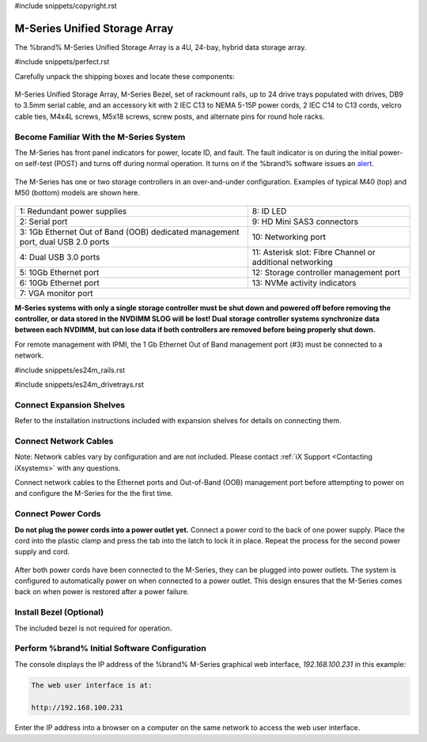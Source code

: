 #include snippets/copyright.rst

.. index:: M-Series Unified Storage Array

.. _M-Series Unified Storage Array:

M-Series Unified Storage Array
------------------------------

The %brand% M-Series Unified Storage Array is a 4U, 24-bay, hybrid
data storage array.


#include snippets/perfect.rst


.. index:: M-Series Unified Storage Array Contents

Carefully unpack the shipping boxes and locate these components:

.. figure:: images/tn_m_parts.png


M-Series Unified Storage Array, M-Series Bezel, set of rackmount
rails, up to 24 drive trays populated with drives, DB9 to 3.5mm serial
cable, and an accessory kit with 2 IEC C13 to NEMA 5-15P power cords,
2 IEC C14 to C13 cords, velcro cable ties, M4x4L screws, M5x18 screws,
screw posts, and alternate pins for round hole racks.


.. raw:: latex

   \newpage


.. index:: Become Familiar with the M-Series System
.. _Become Familiar with the M-Series System:

Become Familiar With the M-Series System
~~~~~~~~~~~~~~~~~~~~~~~~~~~~~~~~~~~~~~~~

The M-Series has front panel indicators for power, locate ID, and
fault. The fault indicator is on during the initial power-on self-test
(POST) and turns off during normal operation. It turns on if the
%brand% software issues an
`alert
<https://support.ixsystems.com/truenasguide/tn_options.html#alert>`__.


.. _m_indicators:

.. figure:: images/tn_m_indicators.png
   :width: 30%


.. raw:: latex

   \newpage


The M-Series has one or two storage controllers in an over-and-under
configuration. Examples of typical M40 (top) and M50 (bottom) models
are shown here.

.. _m_back:

.. figure:: images/tn_m_back.png
   :width: 97%


.. tabularcolumns:: |>{\RaggedRight}p{\dimexpr 0.5\linewidth-2\tabcolsep}
                    |>{\RaggedRight}p{\dimexpr 0.5\linewidth-2\tabcolsep}|

.. table::
   :class: longtable

   +----------------------------------------------+----------------------------------------------+
   | 1: Redundant power supplies                  | 8: ID LED                                    |
   +----------------------------------------------+----------------------------------------------+
   | 2: Serial port                               | 9: HD Mini SAS3 connectors                   |
   +----------------------------------------------+----------------------------------------------+
   | 3: 1Gb Ethernet Out of Band (OOB) dedicated  | 10: Networking port                          |
   | management port, dual USB 2.0 ports          |                                              |
   +----------------------------------------------+----------------------------------------------+
   | 4: Dual USB 3.0 ports                        | 11: Asterisk slot: Fibre Channel or          |
   |                                              | additional networking                        |
   +----------------------------------------------+----------------------------------------------+
   | 5: 10Gb Ethernet port                        | 12: Storage controller management port       |
   +----------------------------------------------+----------------------------------------------+
   | 6: 10Gb Ethernet port                        | 13: NVMe activity indicators                 |
   +----------------------------------------------+----------------------------------------------+
   | 7: VGA monitor port                                                                         |
   +---------------------------------------------------------------------------------------------+


**M-Series systems with only a single storage controller must be shut
down and powered off before removing the controller, or data stored
in the NVDIMM SLOG will be lost! Dual storage controller systems
synchronize data between each NVDIMM, but can lose data if both
controllers are removed before being properly shut down.**

For remote management with IPMI, the 1 Gb Ethernet Out of Band
management port (#3) must be connected to a network.


.. raw:: latex

   \newpage


#include snippets/es24m_rails.rst


.. raw:: latex

   \newpage


#include snippets/es24m_drivetrays.rst


Connect Expansion Shelves
~~~~~~~~~~~~~~~~~~~~~~~~~

Refer to the installation instructions included with expansion
shelves for details on connecting them.


Connect Network Cables
~~~~~~~~~~~~~~~~~~~~~~

Note: Network cables vary by configuration and are not included.
Please contact :ref:`iX Support <Contacting iXsystems>` with any
questions.

Connect network cables to the Ethernet ports and Out-of-Band (OOB)
management port before attempting to power on and configure the
M-Series for the the first time.


Connect Power Cords
~~~~~~~~~~~~~~~~~~~

**Do not plug the power cords into a power outlet yet.**
Connect a power cord to the back of one power supply. Place the cord
into the plastic clamp and press the tab into the latch to lock it in
place. Repeat the process for the second power supply and cord.

.. _power_cord_connection:

.. figure:: images/tn_m_powerclip.png
  :width: 35%


After both power cords have been connected to the M-Series, they can
be plugged into power outlets. The system is configured to
automatically power on when connected to a power outlet. This design
ensures that the M-Series comes back on when power is restored after a
power failure.


Install Bezel (Optional)
~~~~~~~~~~~~~~~~~~~~~~~~

The included bezel is not required for operation.


Perform %brand% Initial Software Configuration
~~~~~~~~~~~~~~~~~~~~~~~~~~~~~~~~~~~~~~~~~~~~~~~~~~~~~~~~

The console displays the IP address of the %brand% M-Series graphical
web interface, *192.168.100.231* in this example:


.. code-block:: none

   The web user interface is at:

   http://192.168.100.231


Enter the IP address into a browser on a computer on the same network
to access the web user interface.
